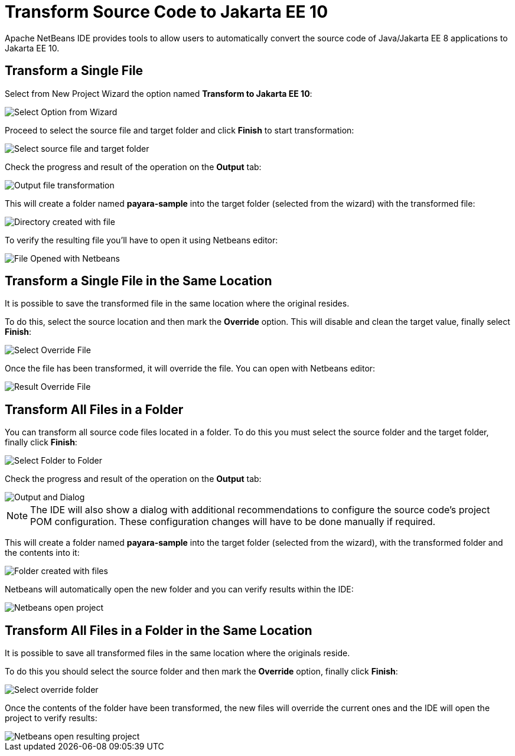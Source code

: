 [[transform-to-jakartaee-10]]
= Transform Source Code to Jakarta EE 10

Apache NetBeans IDE provides tools to allow users to automatically convert the source code of Java/Jakarta EE 8 applications to Jakarta EE 10. 

[[transform-single-file]]
== Transform a Single File

Select from New Project Wizard the option named *Transform to Jakarta EE 10*:

image::netbeans-plugin/transform-to-jakartaee10/select-option.png[Select Option from Wizard]

Proceed to select the source file and target folder and click *Finish* to start transformation:

image::netbeans-plugin/transform-to-jakartaee10/select-source-and-target-file.png[Select source file and target folder]

Check the progress and result of the operation on the *Output* tab:

image::netbeans-plugin/transform-to-jakartaee10/output-tab-file-transformation-to-folder.png[Output file transformation]

This will create a folder named *payara-sample* into the target folder (selected from the wizard) with the transformed file:

image::netbeans-plugin/transform-to-jakartaee10/directory-created-with-file.png[Directory created with file]

To verify the resulting file you'll have to open it using Netbeans editor:

image::netbeans-plugin/transform-to-jakartaee10/file-opened-with-netbeans.png[File Opened with Netbeans]


[[transform-single-file-same-location]]
== Transform a Single File in the Same Location

It is possible to save the transformed file in the same location where the original resides.

To do this, select the source location and then mark the *Override* option. This will disable and clean the target value, finally select *Finish*:

image::netbeans-plugin/transform-to-jakartaee10/override-file.png[Select Override File]

Once the file has been transformed, it will override the file. You can open with Netbeans editor:

image::netbeans-plugin/transform-to-jakartaee10/result-overrride-file.png[Result Override File]

[[transform-all-files-folder]]
== Transform All Files in a Folder

You can transform all source code files located in a folder. To do this you must select the source folder and the target folder, finally click *Finish*:

image::netbeans-plugin/transform-to-jakartaee10/folder-to-new-folder.png[Select Folder to Folder]

Check the progress and result of the operation on the *Output* tab:

image::netbeans-plugin/transform-to-jakartaee10/output-and-dialog-folder-to-folder.png[Output and Dialog]

NOTE: The IDE will also show a dialog with additional recommendations to configure the source code's project POM configuration. These configuration changes will have to be done manually if required.

This will create a folder named *payara-sample* into the target folder (selected from the wizard), with the transformed folder and the contents into it:

image::netbeans-plugin/transform-to-jakartaee10/target-folder-created-with-files.png[Folder created with files]

Netbeans will automatically open the new folder and you can verify results within the IDE:

image::netbeans-plugin/transform-to-jakartaee10/netbeans-open-transformer-target-folder.png[Netbeans open project]


[[transform-folder-same-location]]
== Transform All Files in a Folder in the Same Location

It is possible to save all transformed files in the same location where the originals reside.

To do this you should select the source folder and then mark the *Override* option, finally click *Finish*:

image::netbeans-plugin/transform-to-jakartaee10/select-override-folder.png[Select override folder]

Once the contents of the folder have been transformed, the new files will override the current ones and the IDE will open the project to verify results:

image::netbeans-plugin/transform-to-jakartaee10/result-override-folder.png[Netbeans open resulting project]

